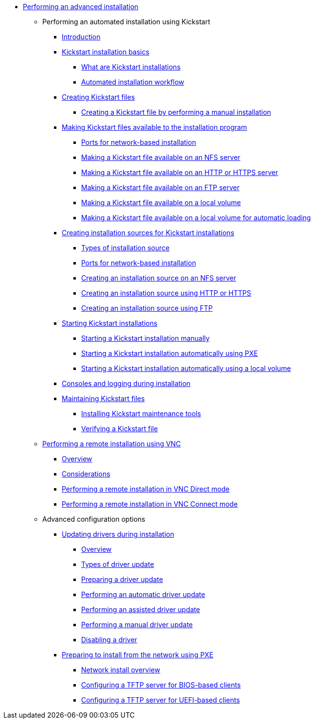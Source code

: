 * xref:index.adoc[Performing an advanced installation]

** Performing an automated installation using Kickstart

*** xref:assembly_installation-introduction-experienced.adoc[Introduction]

*** xref:assembly_kickstart-installation-basics.adoc[Kickstart installation basics]
**** xref:assembly_kickstart-installation-basics.adoc#what-are-kickstart-installations_kickstart-installation-basics[What are Kickstart installations]
**** xref:assembly_kickstart-installation-basics.adoc#automated-installation-workflow_kickstart-installation-basics[Automated installation workflow]

*** xref:assembly_creating-kickstart-files.adoc[Creating Kickstart files]
**** xref:assembly_creating-kickstart-files.adoc#creating-a-kickstart-file-by-performing-a-manual-installation_creating-kickstart-files[Creating a Kickstart file by performing a manual installation]

*** xref:assembly_making-kickstart-files-available-to-the-installation-program.adoc[Making Kickstart files available to the installation program]
**** xref:assembly_making-kickstart-files-available-to-the-installation-program.adoc#ports-for-network-based-installation_making-kickstart-files-available-to-the-installation-program[Ports for network-based installation]
**** xref:assembly_making-kickstart-files-available-to-the-installation-program.adoc#making-a-kickstart-file-available-on-an-nfs-server_making-kickstart-files-available-to-the-installation-program[Making a Kickstart file available on an NFS server]
**** xref:assembly_making-kickstart-files-available-to-the-installation-program.adoc#making-a-kickstart-file-available-on-an-http-or-https-server_making-kickstart-files-available-to-the-installation-program[Making a Kickstart file available on an HTTP or HTTPS server]
**** xref:assembly_making-kickstart-files-available-to-the-installation-program.adoc#making-a-kickstart-file-available-on-an-ftp-server_making-kickstart-files-available-to-the-installation-program[Making a Kickstart file available on an FTP server]
**** xref:assembly_making-kickstart-files-available-to-the-installation-program.adoc#making-a-kickstart-file-available-on-a-local-volume_making-kickstart-files-available-to-the-installation-program[Making a Kickstart file available on a local volume]
**** xref:assembly_making-kickstart-files-available-to-the-installation-program.adoc#making-a-kickstart-file-available-on-a-local-volume-for-automatic-loading_making-kickstart-files-available-to-the-installation-program[Making a Kickstart file available on a local volume for automatic loading]

*** xref:assembly_creating-installation-sources-for-kickstart-installations.adoc[Creating installation sources for Kickstart installations]
**** xref:assembly_creating-installation-sources-for-kickstart-installations.adoc#types-of-installation-source_creating-installation-sources-for-kickstart-installations[Types of installation source]
**** xref:assembly_creating-installation-sources-for-kickstart-installations.adoc#ports-for-network-based-installation_creating-installation-sources-for-kickstart-installations[Ports for network-based installation]
**** xref:assembly_creating-installation-sources-for-kickstart-installations.adoc#creating-an-installation-source_creating-installation-sources-for-kickstart-installations[Creating an installation source on an NFS server]
**** xref:assembly_creating-installation-sources-for-kickstart-installations.adoc#creating-an-installation-source-on-http_creating-installation-sources-for-kickstart-installations[Creating an installation source using HTTP or HTTPS]
**** xref:assembly_creating-installation-sources-for-kickstart-installations.adoc#creating-an-installation-source-on-ftp_creating-installation-sources-for-kickstart-installations[Creating an installation source using FTP]

*** xref:assembly_starting-kickstart-installations.adoc[Starting Kickstart installations]
**** xref:assembly_starting-kickstart-installations.adoc#starting-a-kickstart-installation-manually_starting-kickstart-installations[Starting a Kickstart installation manually]
**** xref:assembly_starting-kickstart-installations.adoc#starting-a-kickstart-installation-automatically-using-pxe_starting-kickstart-installations[Starting a Kickstart installation automatically using PXE]
**** xref:assembly_starting-kickstart-installations.adoc#starting-a-kickstart-installation-automatically-using-a-local-volume_starting-kickstart-installations[Starting a Kickstart installation automatically using a local volume]

*** xref:con_consoles-logging-during-installation.adoc[Consoles and logging during installation]

*** xref:assembly_maintaining-kickstart-files.adoc[Maintaining Kickstart files]
**** xref:assembly_maintaining-kickstart-files.adoc#installing-kickstart-maintenance-tools_maintaining-kickstart-files[Installing Kickstart maintenance tools]
**** xref:assembly_maintaining-kickstart-files.adoc#verifying-a-kickstart-file_maintaining-kickstart-files[Verifying a Kickstart file]

** xref:assembly_performing-a-remote-installation-using-vnc.adoc[Performing a remote installation using VNC]
*** xref:assembly_performing-a-remote-installation-using-vnc.adoc#vnc-overview_performing-a-remote-installation-using-vnc[Overview]
*** xref:assembly_performing-a-remote-installation-using-vnc.adoc#vnc-considerations_performing-a-remote-installation-using-vnc[Considerations]
*** xref:assembly_performing-a-remote-installation-using-vnc.adoc#performing-a-rhel-install-in-vnc-direct-mode_performing-a-remote-installation-using-vnc[Performing a remote installation in VNC Direct mode]
*** xref:assembly_performing-a-remote-installation-using-vnc.adoc#performing-a-rhel-installation-in-vnc-connect-mode_performing-a-remote-installation-using-vnc[Performing a remote installation in VNC Connect mode]

** Advanced configuration options

*** xref:assembly_updating-drivers-during-installation.adoc[Updating drivers during installation]
**** xref:assembly_updating-drivers-during-installation.adoc#driver-overview_updating-drivers-during-installation[Overview]
**** xref:assembly_updating-drivers-during-installation.adoc#types-of-driver-update_updating-drivers-during-installation[Types of driver update]
**** xref:assembly_updating-drivers-during-installation.adoc#preparing-a-driver-update-disc_updating-drivers-during-installation[Preparing a driver update]
**** xref:assembly_updating-drivers-during-installation.adoc#performing-an-automatic-driver-update_updating-drivers-during-installation[Performing an automatic driver update]
**** xref:assembly_updating-drivers-during-installation.adoc#performing-an-assisted-driver-update_updating-drivers-during-installation[Performing an assisted driver update]
**** xref:assembly_updating-drivers-during-installation.adoc#performing-a-manual-driver-update_updating-drivers-during-installation[Performing a manual driver update]
**** xref:assembly_updating-drivers-during-installation.adoc#disabling-a-driver_updating-drivers-during-installation[Disabling a driver]

*** xref:assembly_preparing-for-a-network-install.adoc[Preparing to install from the network using PXE]
**** xref:assembly_preparing-for-a-network-install.adoc#network-install-overview_preparing-for-a-network-install[Network install overview]
**** xref:assembly_preparing-for-a-network-install.adoc#configuring-a-tftp-server-for-bios-based-clients_preparing-for-a-network-install[Configuring a TFTP server for BIOS-based clients]
**** xref:assembly_preparing-for-a-network-install.adoc#configuring-a-tftp-server-for-uefi-based-clients_preparing-for-a-network-install[Configuring a TFTP server for UEFI-based clients]

////
** References

*** xref:assembly_kickstart-and-advanced-boot-options.adoc[Boot options]
**** xref:assembly_kickstart-and-advanced-boot-options.adoc#types-of-boot-options_kickstart-and-advanced-boot-options[Types of boot options]
**** xref:assembly_kickstart-and-advanced-boot-options.adoc#editing-boot-options_kickstart-and-advanced-boot-options[Editing boot options]
**** xref:assembly_kickstart-and-advanced-boot-options.adoc#installation-source-boot-options_kickstart-and-advanced-boot-options[Installation source boot options]
**** xref:assembly_kickstart-and-advanced-boot-options.adoc#network-boot-options_kickstart-and-advanced-boot-options[Network boot options]
**** xref:assembly_kickstart-and-advanced-boot-options.adoc#console-environment-and-display-boot-options_kickstart-and-advanced-boot-options[Console boot options]
**** xref:assembly_kickstart-and-advanced-boot-options.adoc#debug-boot-options_kickstart-and-advanced-boot-options[Debug boot options]
**** xref:assembly_kickstart-and-advanced-boot-options.adoc#storage-boot-options_kickstart-and-advanced-boot-options[Storage boot options]
**** xref:assembly_kickstart-and-advanced-boot-options.adoc#kickstart-boot-options_kickstart-and-advanced-boot-options[Kickstart boot options]
**** xref:assembly_kickstart-and-advanced-boot-options.adoc#advanced-installation-boot-options_kickstart-and-advanced-boot-options[Advanced installation boot options]
**** xref:assembly_kickstart-and-advanced-boot-options.adoc#deprecated-boot-options_kickstart-and-advanced-boot-options[Deprecated boot options]
**** xref:assembly_kickstart-and-advanced-boot-options.adoc#removed-boot-options_kickstart-and-advanced-boot-options[Removed boot options]


*** xref:assembly_kickstart-script-file-format-reference.adoc[Kickstart script file format reference]
**** xref:assembly_kickstart-script-file-format-reference.adoc#kickstart-file-format_kickstart-script-file-format-reference[Kickstart file format]
**** xref:assembly_kickstart-script-file-format-reference.adoc#package-selection-in-kickstart_kickstart-script-file-format-reference[Package selection in Kickstart]
***** xref:assembly_kickstart-script-file-format-reference.adoc#package-selection-section_package-selection-in-kickstart[Package selection section]
***** xref:assembly_kickstart-script-file-format-reference.adoc#package-selection-commands_package-selection-in-kickstart[Package selection commands]
***** xref:assembly_kickstart-script-file-format-reference.adoc#common-package-selection-options_package-selection-in-kickstart[Common package selection options]
***** xref:assembly_kickstart-script-file-format-reference.adoc#options-for-specific-package-groups_package-selection-in-kickstart[Options for specific package groups]

**** xref:assembly_kickstart-script-file-format-reference.adoc#pre-installation-scripts-in-kickstart_kickstart-script-file-format-reference[Pre-installation scripts in Kickstart]
***** xref:assembly_kickstart-script-file-format-reference.adoc#pre-installation-script-section_pre-installation-scripts-in-kickstart[Pre-installation script section]
***** xref:assembly_kickstart-script-file-format-reference.adoc#pre-installation-kickstart-section-options_pre-installation-scripts-in-kickstart[Pre-installation Kickstart section options]

**** xref:assembly_kickstart-script-file-format-reference.adoc#post-installation-scripts-in-kickstart_kickstart-script-file-format-reference[Post-installation scripts in Kickstart]
***** xref:assembly_kickstart-script-file-format-reference.adoc#post-installation-script-section_post-installation-scripts-in-kickstart[Post-installation script section]
***** xref:assembly_kickstart-script-file-format-reference.adoc#post-installation-kickstart-section-options_post-installation-scripts-in-kickstart[Post-installation Kickstart section options]
***** xref:assembly_kickstart-script-file-format-reference.adoc#example-mounting-nfs-in-a-post-install-script_post-installation-scripts-in-kickstart[Example: Mounting NFS in a post-install script]

**** xref:assembly_kickstart-script-file-format-reference.adoc#anaconda-configuration-section_kickstart-script-file-format-reference[Anaconda configuration section]
**** xref:assembly_kickstart-script-file-format-reference.adoc#kickstart-error-handling-section_kickstart-script-file-format-reference[Kickstart error handling section]
**** xref:assembly_kickstart-script-file-format-reference.adoc#kickstart-add-on-sections_kickstart-script-file-format-reference[Kickstart add-on sections]

*** xref:assembly_kickstart-commands-and-options-reference.adoc[Kickstart commands and options reference]
**** xref:assembly_kickstart-commands-and-options-reference.adoc#kickstart-changes_kickstart-commands-and-options-reference[Kickstart changes]
***** xref:assembly_kickstart-commands-and-options-reference.adoc#_auth_or_authconfig_is_deprecated_in_rhel_8[auth or authconfig is deprecated]
***** xref:assembly_kickstart-commands-and-options-reference.adoc#_kickstart_no_longer_supports_btrfs[Kickstart no longer supports Btrfs]
***** xref:assembly_kickstart-commands-and-options-reference.adoc#_using_kickstart_files_from_previous_rhel_releases[Using Kickstart files from previous releases]
***** xref:assembly_kickstart-commands-and-options-reference.adoc#deprecated-kickstart-comands-and-options_kickstart-changes[Deprecated Kickstart commands and options]
***** xref:assembly_kickstart-commands-and-options-reference.adoc#removed-kickstart-comands-and-options_kickstart-changes[Removed Kickstart comands and options]
***** xref:assembly_kickstart-commands-and-options-reference.adoc#new-kickstart-comands-and-options_kickstart-changes[New Kickstart comands and options]

**** xref:assembly_kickstart-commands-and-options-reference.adoc#kickstart-commands-for-installation-program-configuration-and-flow-control_kickstart-commands-and-options-reference[Kickstart commands for installation program configuration and flow control]
***** xref:assembly_kickstart-commands-and-options-reference.adoc#autostep_kickstart-commands-for-installation-program-configuration-and-flow-control[autostep]
***** xref:assembly_kickstart-commands-and-options-reference.adoc#cdrom_kickstart-commands-for-installation-program-configuration-and-flow-control[cdrom]
***** xref:assembly_kickstart-commands-and-options-reference.adoc#cmdline_kickstart-commands-for-installation-program-configuration-and-flow-control[cmdline]
***** xref:assembly_kickstart-commands-and-options-reference.adoc#driverdisk_kickstart-commands-for-installation-program-configuration-and-flow-control[driverdisk]
***** xref:assembly_kickstart-commands-and-options-reference.adoc#eula_kickstart-commands-for-installation-program-configuration-and-flow-control[eula]
***** xref:assembly_kickstart-commands-and-options-reference.adoc#firstboot_kickstart-commands-for-installation-program-configuration-and-flow-control[firstboot]
***** xref:assembly_kickstart-commands-and-options-reference.adoc#graphical_kickstart-commands-for-installation-program-configuration-and-flow-control[graphical]
***** xref:assembly_kickstart-commands-and-options-reference.adoc#halt_kickstart-commands-for-installation-program-configuration-and-flow-control[halt]
***** xref:assembly_kickstart-commands-and-options-reference.adoc#harddrive_kickstart-commands-for-installation-program-configuration-and-flow-control[harddrive]
***** xref:assembly_kickstart-commands-and-options-reference.adoc#install_kickstart-commands-for-installation-program-configuration-and-flow-control[install (deprecated)]
***** xref:assembly_kickstart-commands-and-options-reference.adoc#liveimg_kickstart-commands-for-installation-program-configuration-and-flow-control[liveimg]
***** xref:assembly_kickstart-commands-and-options-reference.adoc#logging_kickstart-commands-for-installation-program-configuration-and-flow-control[logging]
***** xref:assembly_kickstart-commands-and-options-reference.adoc#mediacheck_kickstart-commands-for-installation-program-configuration-and-flow-control[mediacheck]
***** xref:assembly_kickstart-commands-and-options-reference.adoc#nfs_kickstart-commands-for-installation-program-configuration-and-flow-control[nfs]
***** xref:assembly_kickstart-commands-and-options-reference.adoc#ostreesetup_kickstart-commands-for-installation-program-configuration-and-flow-control[ostreesetup]
***** xref:assembly_kickstart-commands-and-options-reference.adoc#poweroff_kickstart-commands-for-installation-program-configuration-and-flow-control[poweroff]
***** xref:assembly_kickstart-commands-and-options-reference.adoc#reboot_kickstart-commands-for-installation-program-configuration-and-flow-control[reboot]
***** xref:assembly_kickstart-commands-and-options-reference.adoc#rescue_kickstart-commands-for-installation-program-configuration-and-flow-control[rescue]
***** xref:assembly_kickstart-commands-and-options-reference.adoc#shutdown_kickstart-commands-for-installation-program-configuration-and-flow-control[shutdown]
***** xref:assembly_kickstart-commands-and-options-reference.adoc#sshpw_kickstart-commands-for-installation-program-configuration-and-flow-control[sshpw]
***** xref:assembly_kickstart-commands-and-options-reference.adoc#text_kickstart-commands-for-installation-program-configuration-and-flow-control[text]
***** xref:assembly_kickstart-commands-and-options-reference.adoc#url_kickstart-commands-for-installation-program-configuration-and-flow-control[url]
***** xref:assembly_kickstart-commands-and-options-reference.adoc#vnc_kickstart-commands-for-installation-program-configuration-and-flow-control[vnc]
***** xref:assembly_kickstart-commands-and-options-reference.adoc#include_kickstart-commands-for-installation-program-configuration-and-flow-control[%include]
***** xref:assembly_kickstart-commands-and-options-reference.adoc#ksappend_kickstart-commands-for-installation-program-configuration-and-flow-control[%ksappend]

**** xref:assembly_kickstart-commands-and-options-reference.adoc#kickstart-commands-for-system-configuration_kickstart-commands-and-options-reference[Kickstart commands for system configuration]
***** xref:assembly_kickstart-commands-and-options-reference.adoc#auth-or-authconfig-deprecated_kickstart-commands-for-system-configuration[auth or authconfig (deprecated)]
***** xref:assembly_kickstart-commands-and-options-reference.adoc#authselect_kickstart-commands-for-system-configuration[authselect]
***** xref:assembly_kickstart-commands-and-options-reference.adoc#firewall_kickstart-commands-for-system-configuration[firewall]
***** xref:assembly_kickstart-commands-and-options-reference.adoc#group_kickstart-commands-for-system-configuration[group]
***** xref:assembly_kickstart-commands-and-options-reference.adoc#keyboard-required_kickstart-commands-for-system-configuration[keyboard (required)]
***** xref:assembly_kickstart-commands-and-options-reference.adoc#lang-required_kickstart-commands-for-system-configuration[lang (required)]
***** xref:assembly_kickstart-commands-and-options-reference.adoc#module_kickstart-commands-for-system-configuration[module]
***** xref:assembly_kickstart-commands-and-options-reference.adoc#pwpolicy_kickstart-commands-for-system-configuration[pwpolicy]
***** xref:assembly_kickstart-commands-and-options-reference.adoc#repo_kickstart-commands-for-system-configuration[repo]
***** xref:assembly_kickstart-commands-and-options-reference.adoc#rootpw-required_kickstart-commands-for-system-configuration[rootpw (required)]
***** xref:assembly_kickstart-commands-and-options-reference.adoc#selinux_kickstart-commands-for-system-configuration[selinux]
***** xref:assembly_kickstart-commands-and-options-reference.adoc#services_kickstart-commands-for-system-configuration[services]
***** xref:assembly_kickstart-commands-and-options-reference.adoc#skipx_kickstart-commands-for-system-configuration[skipx]
***** xref:assembly_kickstart-commands-and-options-reference.adoc#sshkey_kickstart-commands-for-system-configuration[sshkey]
***** xref:assembly_kickstart-commands-and-options-reference.adoc#syspurpose_kickstart-commands-for-system-configuration[syspurpose]
***** xref:assembly_kickstart-commands-and-options-reference.adoc#timezone-required_kickstart-commands-for-system-configuration[timezone (required)]
***** xref:assembly_kickstart-commands-and-options-reference.adoc#user_kickstart-commands-for-system-configuration[user]
***** xref:assembly_kickstart-commands-and-options-reference.adoc#xconfig_kickstart-commands-for-system-configuration[xconfig]

**** xref:assembly_kickstart-commands-and-options-reference.adoc#kickstart-commands-for-network-configuration_kickstart-commands-and-options-reference[Kickstart commands for network configuration]
***** xref:assembly_kickstart-commands-and-options-reference.adoc#network_kickstart-commands-for-network-configuration[network]
***** xref:assembly_kickstart-commands-and-options-reference.adoc#realm_kickstart-commands-for-network-configuration[realm]

**** xref:assembly_kickstart-commands-and-options-reference.adoc#kickstart-commands-for-handling-storage_kickstart-commands-and-options-reference[Kickstart commands for handling storage]
***** xref:assembly_kickstart-commands-and-options-reference.adoc#device_kickstart-commands-for-handling-storage[device (deprecated)]
***** xref:assembly_kickstart-commands-and-options-reference.adoc#autopart_kickstart-commands-for-handling-storage[autopart]
***** xref:assembly_kickstart-commands-and-options-reference.adoc#bootloader-required_kickstart-commands-for-handling-storage[bootloader (required)]
***** xref:assembly_kickstart-commands-and-options-reference.adoc#clearpart_kickstart-commands-for-handling-storage[clearpart]
***** xref:assembly_kickstart-commands-and-options-reference.adoc#fcoe_kickstart-commands-for-handling-storage[fcoe]
***** xref:assembly_kickstart-commands-and-options-reference.adoc#ignoredisk_kickstart-commands-for-handling-storage[ignoredisk]
***** xref:assembly_kickstart-commands-and-options-reference.adoc#iscsi_kickstart-commands-for-handling-storage[iscsi]
***** xref:assembly_kickstart-commands-and-options-reference.adoc#iscsiname_kickstart-commands-for-handling-storage[iscsiname]
***** xref:assembly_kickstart-commands-and-options-reference.adoc#logvol_kickstart-commands-for-handling-storage[logvol]
***** xref:assembly_kickstart-commands-and-options-reference.adoc#mount_kickstart-commands-for-handling-storage[mount]
***** xref:assembly_kickstart-commands-and-options-reference.adoc#nvdimm_kickstart-commands-for-handling-storage[nvdimm]
***** xref:assembly_kickstart-commands-and-options-reference.adoc#part-or-partition_kickstart-commands-for-handling-storage[part or partition]
***** xref:assembly_kickstart-commands-and-options-reference.adoc#raid_kickstart-commands-for-handling-storage[raid]
***** xref:assembly_kickstart-commands-and-options-reference.adoc#reqpart_kickstart-commands-for-handling-storage[reqpart]
***** xref:assembly_kickstart-commands-and-options-reference.adoc#snapshot_kickstart-commands-for-handling-storage[snapshot]
***** xref:assembly_kickstart-commands-and-options-reference.adoc#volgroup_kickstart-commands-for-handling-storage[volgroup]
***** xref:assembly_kickstart-commands-and-options-reference.adoc#zerombr_kickstart-commands-for-handling-storage[zerombr]
***** xref:assembly_kickstart-commands-and-options-reference.adoc#zfcp_kickstart-commands-for-handling-storage[zfcp]

**** xref:assembly_kickstart-commands-and-options-reference.adoc#kickstart-commands-for-addons-supplied-with-the-rhel-installation-program_kickstart-commands-and-options-reference[Kickstart commands for default addons]
***** xref:assembly_kickstart-commands-and-options-reference.adoc#addon-com_redhat_kdump_kickstart-commands-for-addons-supplied-with-the-rhel-installation-program[%addon com_redhat_kdump]
***** xref:assembly_kickstart-commands-and-options-reference.adoc#addon-org_fedora_oscap_kickstart-commands-for-addons-supplied-with-the-rhel-installation-program[%addon org_fedora_oscap]

*** xref:assembly_partitioning-reference.adoc[Partitioning reference]
**** xref:assembly_partitioning-reference.adoc#supported-device-types_partitioning-reference[Supported device types]
**** xref:assembly_partitioning-reference.adoc#supported-file-systems_partitioning-reference[Supported file systems]
**** xref:assembly_partitioning-reference.adoc#supported-raid-types_partitioning-reference[Supported RAID types]
**** xref:assembly_partitioning-reference.adoc#recommended-partitioning-scheme_partitioning-reference[Recommended partitioning scheme]
**** xref:assembly_partitioning-reference.adoc#advice-on-partitions_partitioning-reference[Advice on partitions]
////
